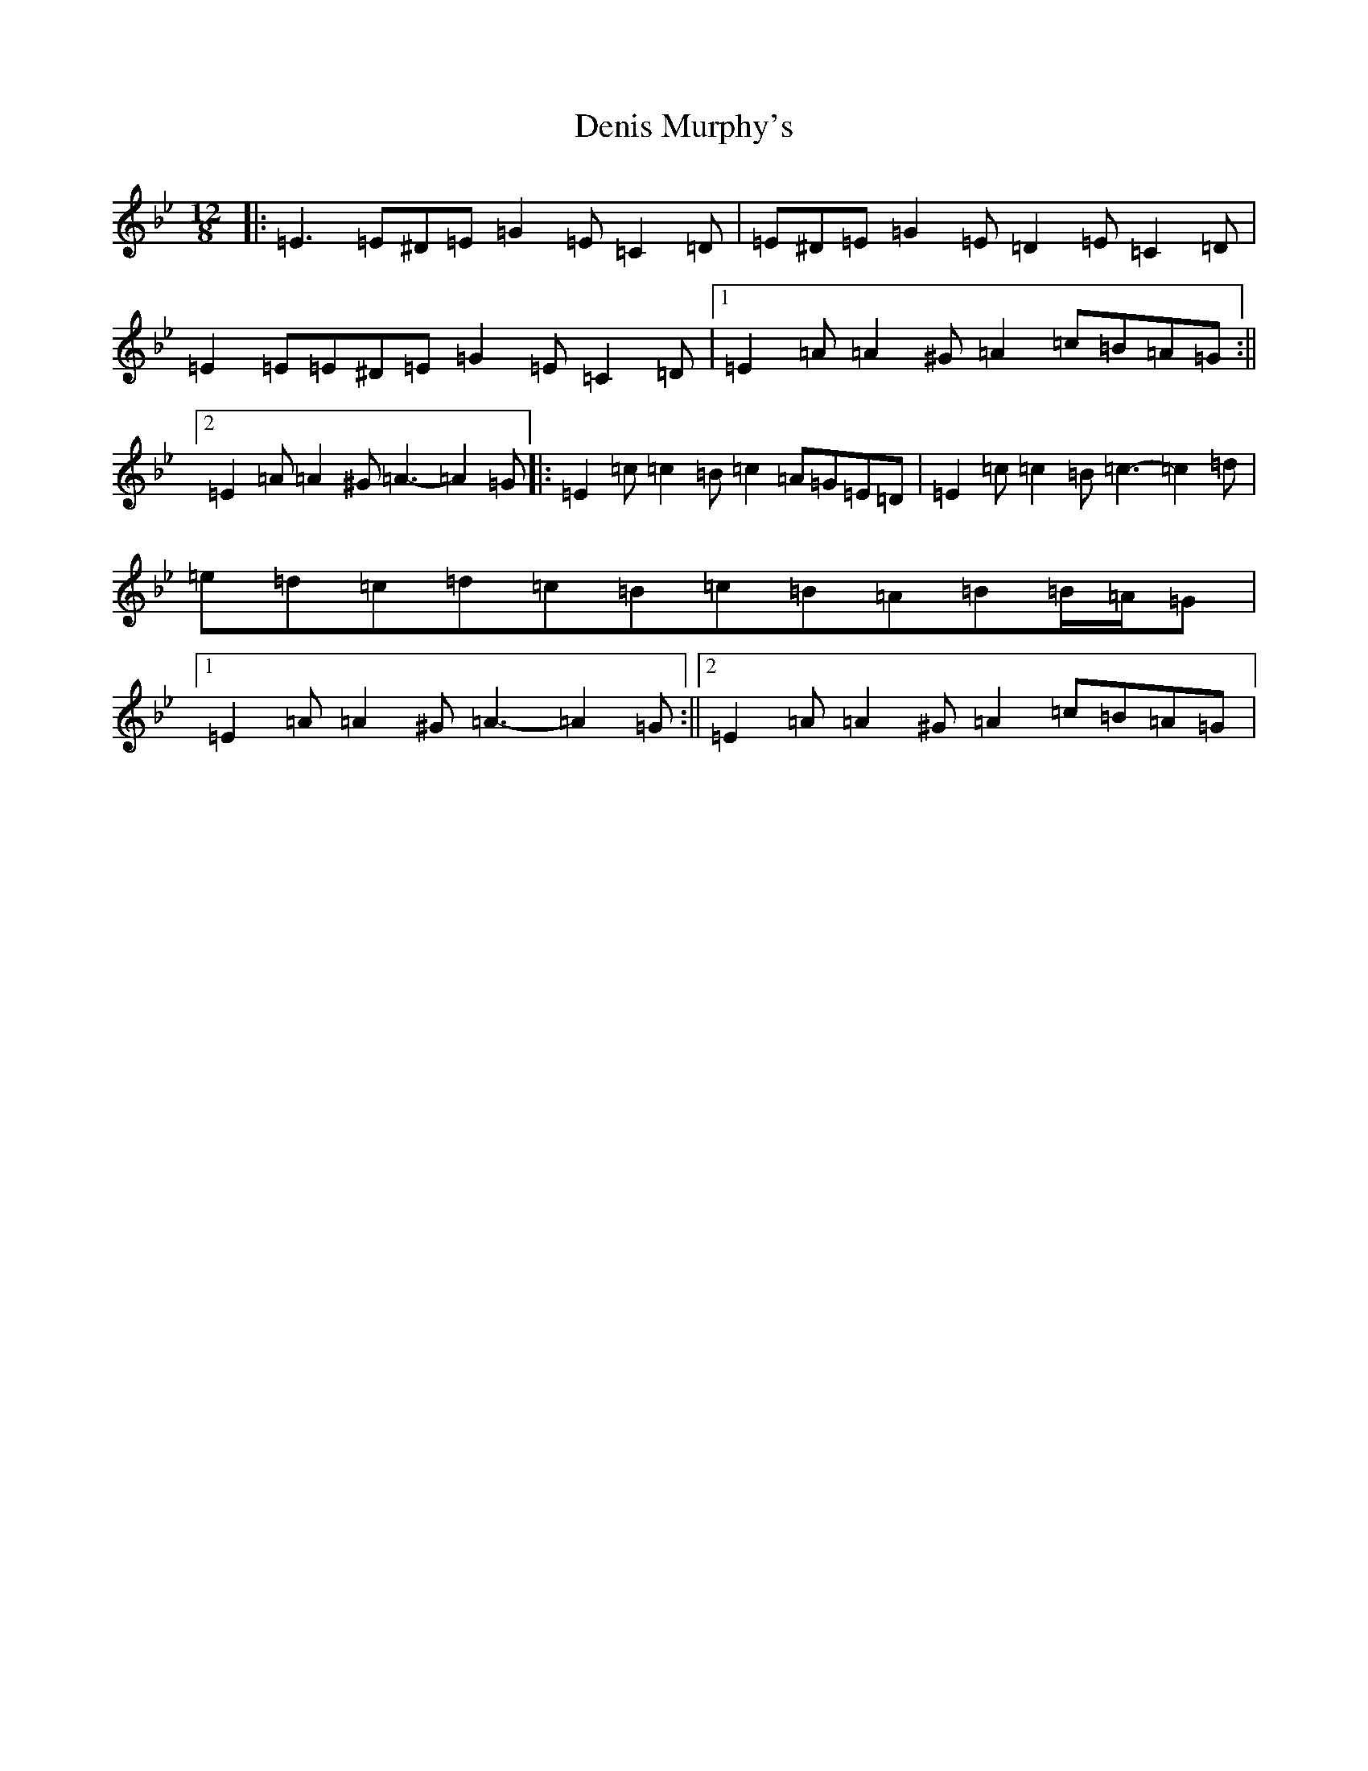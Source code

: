 X: 5068
T: Denis Murphy's
S: https://thesession.org/tunes/7617#setting19042
R: slide
M:12/8
L:1/8
K: C Dorian
|:=E3=E^D=E=G2=E=C2=D|=E^D=E=G2=E=D2=E=C2=D|=E2=E=E^D=E=G2=E=C2=D|1=E2=A=A2^G=A2=c=B=A=G:||2=E2=A=A2^G=A3-=A2=G|:=E2=c=c2=B=c2=A=G=E=D|=E2=c=c2=B=c3-=c2=d|=e=d=c=d=c=B=c=B=A=B=B/2=A/2=G|1=E2=A=A2^G=A3-=A2=G:||2=E2=A=A2^G=A2=c=B=A=G|